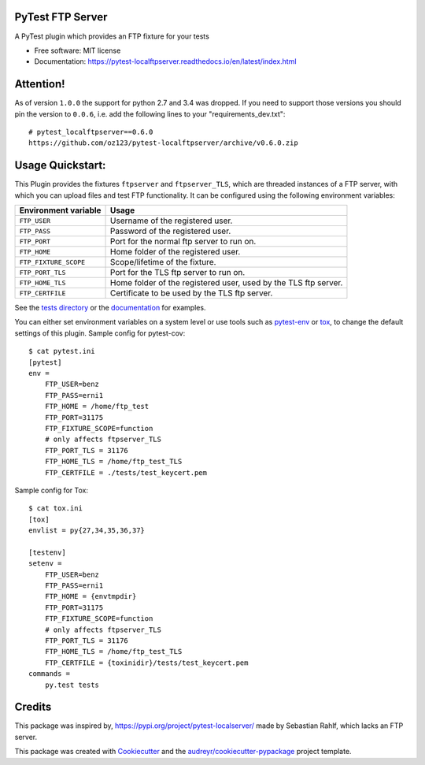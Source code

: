 PyTest FTP Server
=================


.. image:: https://img.shields.io/pypi/v/pytest_localftpserver.svg
        :target:  https://pypi.org/project/pytest-localftpserver/

.. image:: https://img.shields.io/pypi/pyversions/pytest_localftpserver.svg
    :target: https://pypi.org/project/pytest/

.. image:: https://api.travis-ci.org/oz123/pytest-localftpserver.svg?branch=master
        :target: https://travis-ci.org/oz123/pytest-localftpserver

.. image:: https://ci.appveyor.com/api/projects/status/github/oz123/pytest-localftpserver?svg=true
        :target: https://ci.appveyor.com/project/oz123/pytest-localftpserver/branch/master

.. image:: https://readthedocs.org/projects/pytest-localftpserver/badge/?version=latest
        :target: https://pytest-localftpserver.readthedocs.io/en/latest/?badge=latest
        :alt: Documentation Status

.. image:: https://pyup.io/repos/github/oz123/pytest-localftpserver/shield.svg
        :target: https://pyup.io/repos/github/oz123/pytest-localftpserver/
        :alt: Updates

.. image:: https://coveralls.io/repos/github/oz123/pytest-localftpserver/badge.svg
        :target: https://coveralls.io/github/oz123/pytest-localftpserver
        :alt: Coverage


A PyTest plugin which provides an FTP fixture for your tests


* Free software: MIT license
* Documentation: https://pytest-localftpserver.readthedocs.io/en/latest/index.html

Attention!
==========

As of version ``1.0.0`` the support for python 2.7 and 3.4 was dropped.
If you need to support those versions you should pin the version to ``0.0.6``,
i.e. add the following lines to your "requirements_dev.txt"::

        # pytest_localftpserver==0.6.0
        https://github.com/oz123/pytest-localftpserver/archive/v0.6.0.zip


Usage Quickstart:
=================

This Plugin provides the fixtures ``ftpserver`` and ``ftpserver_TLS``,
which are threaded instances of a FTP server, with which you can upload files and test FTP
functionality. It can be configured using the following environment variables:

=====================   =====================================================================
Environment variable    Usage
=====================   =====================================================================
``FTP_USER``            Username of the registered user.
``FTP_PASS``            Password of the registered user.
``FTP_PORT``            Port for the normal ftp server to run on.
``FTP_HOME``            Home folder of the registered user.
``FTP_FIXTURE_SCOPE``   Scope/lifetime of the fixture.
``FTP_PORT_TLS``        Port for the TLS ftp server to run on.
``FTP_HOME_TLS``        Home folder of the registered user, used by the TLS ftp server.
``FTP_CERTFILE``        Certificate to be used by the TLS ftp server.
=====================   =====================================================================


See the `tests directory <https://github.com/oz123/pytest-localftpserver/tree/master/tests>`_
or the
`documentation <https://pytest-localftpserver.readthedocs.io/en/latest/usage.html>`_
for examples.

You can either set environment variables on a system level or use tools such as
`pytest-env <https://pypi.org/project/pytest-env/>`_ or
`tox <https://pypi.org/project/tox/>`_, to change the default settings of this plugin.
Sample config for pytest-cov::

    $ cat pytest.ini
    [pytest]
    env =
        FTP_USER=benz
        FTP_PASS=erni1
        FTP_HOME = /home/ftp_test
        FTP_PORT=31175
        FTP_FIXTURE_SCOPE=function
        # only affects ftpserver_TLS
        FTP_PORT_TLS = 31176
        FTP_HOME_TLS = /home/ftp_test_TLS
        FTP_CERTFILE = ./tests/test_keycert.pem


Sample config for Tox::

    $ cat tox.ini
    [tox]
    envlist = py{27,34,35,36,37}

    [testenv]
    setenv =
        FTP_USER=benz
        FTP_PASS=erni1
        FTP_HOME = {envtmpdir}
        FTP_PORT=31175
        FTP_FIXTURE_SCOPE=function
        # only affects ftpserver_TLS
        FTP_PORT_TLS = 31176
        FTP_HOME_TLS = /home/ftp_test_TLS
        FTP_CERTFILE = {toxinidir}/tests/test_keycert.pem
    commands =
        py.test tests

Credits
=======

This package was inspired by,  https://pypi.org/project/pytest-localserver/
made by Sebastian Rahlf, which lacks an FTP server.

This package was created with Cookiecutter_ and the `audreyr/cookiecutter-pypackage`_ project template.

.. _Cookiecutter: https://github.com/cookiecutter/cookiecutter
.. _`audreyr/cookiecutter-pypackage`: https://github.com/audreyr/cookiecutter-pypackage

